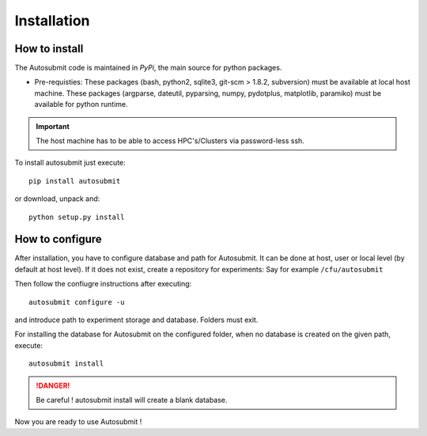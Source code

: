 ############
Installation
############

How to install
===============

The Autosubmit code is maintained in *PyPi*, the main source for python packages.

- Pre-requisties: These packages (bash, python2, sqlite3, git-scm > 1.8.2, subversion) must be available at local host machine. These packages (argparse, dateutil, pyparsing, numpy, pydotplus, matplotlib, paramiko) must be available for python runtime.

.. important:: The host machine has to be able to access HPC's/Clusters via password-less ssh.

To install autosubmit just execute:
::

	pip install autosubmit

or download, unpack and:
::

    python setup.py install

How to configure
================

After installation, you have to configure database and path for Autosubmit.
It can be done at host, user or local level (by default at host level).
If it does not exist, create a repository for experiments: Say for example ``/cfu/autosubmit``

Then follow the confiugre instructions after executing:
::

    autosubmit configure -u

and introduce path to experiment storage and database. Folders must exit.


For installing the database for Autosubmit on the configured folder, when no database is created on the given path, execute:
::

    autosubmit install

.. danger:: Be careful ! autosubmit install will create a blank database.

Now you are ready to use Autosubmit !
